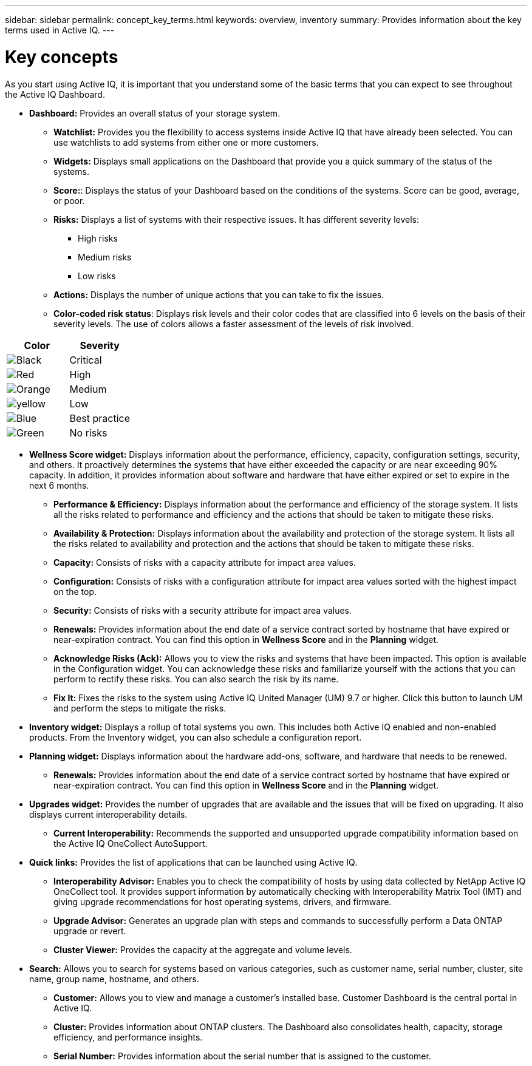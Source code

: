 ---
sidebar: sidebar
permalink: concept_key_terms.html
keywords: overview, inventory
summary: Provides information about the key terms used in Active IQ.
---

= Key concepts
:toc: macro
:toclevels: 1
:hardbreaks:
:nofooter:
:icons: font
:linkattrs:
:imagesdir: ./media/ActiveIQ2.0

[.lead]
As you start using Active IQ, it is important that you understand some of the basic terms that you can expect to see throughout the Active IQ Dashboard.

* *Dashboard:* Provides an overall status of your storage system.
**	*Watchlist:* Provides you the flexibility to access systems inside Active IQ that have already been selected. You can use watchlists to add systems from either one or more customers.
** *Widgets:* Displays small applications on the Dashboard that provide you a quick summary of the status of the systems.
** *Score:*: Displays the status of your Dashboard based on the conditions of the systems. Score can be good, average, or poor.
**	*Risks:* Displays a list of systems with their respective issues. It has different severity levels:
*** High risks
*** Medium risks
*** Low risks
**	*Actions:* Displays the number of unique actions that you can take to fix the issues.
**	*Color-coded risk status*: Displays risk levels and their color codes that are classified into 6 levels on the basis of their severity levels. The use of colors allows a faster assessment of the levels of risk involved.
[%autowidth, indent=1]
|===
    |*Color*  | *Severity*

    |image:black_color.png[Black] | Critical
    |image:red_color.png[Red] | High
    |image:orange_color.png[Orange] | Medium
    |image:yellow_color.png[yellow] | Low
    |image:blue_color.png[Blue] | Best practice
    |image:green_color.png[Green] | No risks
|===

* *Wellness Score widget:* Displays information about the performance, efficiency, capacity, configuration settings, security, and others. It proactively determines the systems that have either exceeded the capacity or are near exceeding 90% capacity. In addition, it provides information about software and hardware that have either expired or set to expire in the next 6 months.
** *Performance & Efficiency:* Displays information about the performance and efficiency of the storage system. It lists all the risks related to performance and efficiency and the actions that should be taken to mitigate these risks.
** *Availability & Protection:* Displays information about the availability and protection of the storage system. It lists all the risks related to availability and protection and the actions that should be taken to mitigate these risks.
**	*Capacity:* Consists of risks with a capacity attribute for impact area values.
**	*Configuration:* Consists of risks with a configuration attribute for impact area values sorted with the highest impact on the top.
**	*Security:* Consists of risks with a security attribute for impact area values.
**	*Renewals:* Provides information about the end date of a service contract sorted by hostname that have expired or near-expiration contract. You can find this option in *Wellness Score* and in the *Planning* widget.
**	*Acknowledge Risks (Ack):* Allows you to view the risks and systems that have been impacted. This option is available in the Configuration widget. You can acknowledge these risks and familiarize yourself with the actions that you can perform to rectify these risks. You can also search the risk by its name.
**	*Fix It:* Fixes the risks to the system using Active IQ United Manager (UM) 9.7 or higher. Click this button to launch UM and perform the steps to mitigate the risks.

*	*Inventory widget:* Displays a rollup of total systems you own. This includes both Active IQ enabled and non-enabled products. From the Inventory widget, you can also schedule a configuration report.

* *Planning widget:* Displays information about the hardware add-ons, software, and hardware that needs to be renewed.
**	*Renewals:* Provides information about the end date of a service contract sorted by hostname that have expired or near-expiration contract. You can find this option in *Wellness Score* and in the *Planning* widget.

*	*Upgrades widget:* Provides the number of upgrades that are available and the issues that will be fixed on upgrading. It also displays current interoperability details.
**	*Current Interoperability:* Recommends the supported and unsupported upgrade compatibility information based on the Active IQ OneCollect AutoSupport.

* *Quick links:* Provides the list of applications that can be launched using Active IQ.
**	*Interoperability Advisor:* Enables you to check the compatibility of hosts by using data collected by NetApp Active IQ OneCollect tool. It provides support information by automatically checking with Interoperability Matrix Tool (IMT) and giving upgrade recommendations for host operating systems, drivers, and firmware.
**	*Upgrade Advisor:* Generates an upgrade plan with steps and commands to successfully perform a Data ONTAP upgrade or revert.
**	*Cluster Viewer:* Provides the capacity at the aggregate and volume levels.

* *Search:* Allows you to search for systems based on various categories, such as customer name, serial number, cluster, site name, group name, hostname, and others.
** *Customer:* Allows you to view and manage a customer’s installed base. Customer Dashboard is the central portal in Active IQ.
** *Cluster:* Provides information about ONTAP clusters. The Dashboard also consolidates health, capacity, storage efficiency, and performance insights.
** *Serial Number:* Provides information about the serial number that is assigned to the customer.
